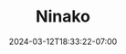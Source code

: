 #+TITLE: Ninako
#+DATE: 2024-03-12T18:33:22-07:00
#+DRAFT: false
#+DESCRIPTION:
#+TAGS[]:
#+KEYWORDS[]:
#+SLUG:
#+SUMMARY:
